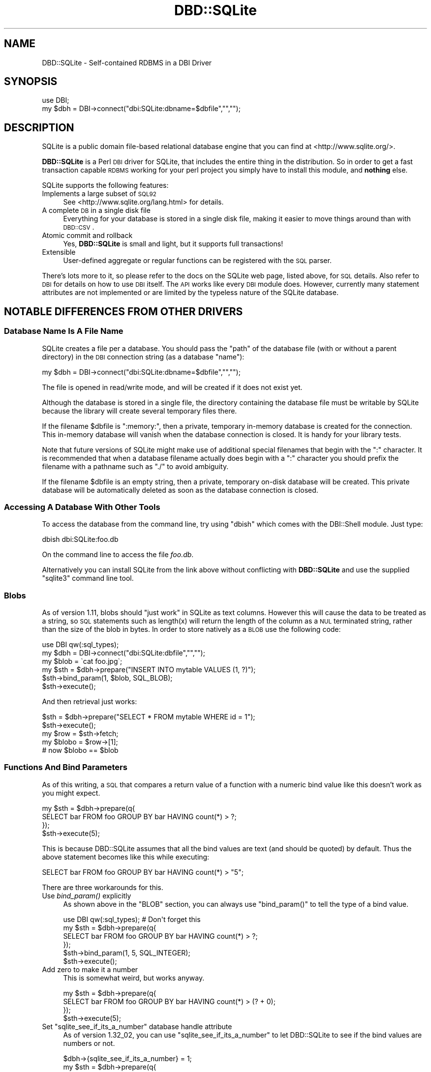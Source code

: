 .\" Automatically generated by Pod::Man 2.23 (Pod::Simple 3.14)
.\"
.\" Standard preamble:
.\" ========================================================================
.de Sp \" Vertical space (when we can't use .PP)
.if t .sp .5v
.if n .sp
..
.de Vb \" Begin verbatim text
.ft CW
.nf
.ne \\$1
..
.de Ve \" End verbatim text
.ft R
.fi
..
.\" Set up some character translations and predefined strings.  \*(-- will
.\" give an unbreakable dash, \*(PI will give pi, \*(L" will give a left
.\" double quote, and \*(R" will give a right double quote.  \*(C+ will
.\" give a nicer C++.  Capital omega is used to do unbreakable dashes and
.\" therefore won't be available.  \*(C` and \*(C' expand to `' in nroff,
.\" nothing in troff, for use with C<>.
.tr \(*W-
.ds C+ C\v'-.1v'\h'-1p'\s-2+\h'-1p'+\s0\v'.1v'\h'-1p'
.ie n \{\
.    ds -- \(*W-
.    ds PI pi
.    if (\n(.H=4u)&(1m=24u) .ds -- \(*W\h'-12u'\(*W\h'-12u'-\" diablo 10 pitch
.    if (\n(.H=4u)&(1m=20u) .ds -- \(*W\h'-12u'\(*W\h'-8u'-\"  diablo 12 pitch
.    ds L" ""
.    ds R" ""
.    ds C` ""
.    ds C' ""
'br\}
.el\{\
.    ds -- \|\(em\|
.    ds PI \(*p
.    ds L" ``
.    ds R" ''
'br\}
.\"
.\" Escape single quotes in literal strings from groff's Unicode transform.
.ie \n(.g .ds Aq \(aq
.el       .ds Aq '
.\"
.\" If the F register is turned on, we'll generate index entries on stderr for
.\" titles (.TH), headers (.SH), subsections (.SS), items (.Ip), and index
.\" entries marked with X<> in POD.  Of course, you'll have to process the
.\" output yourself in some meaningful fashion.
.ie \nF \{\
.    de IX
.    tm Index:\\$1\t\\n%\t"\\$2"
..
.    nr % 0
.    rr F
.\}
.el \{\
.    de IX
..
.\}
.\"
.\" Accent mark definitions (@(#)ms.acc 1.5 88/02/08 SMI; from UCB 4.2).
.\" Fear.  Run.  Save yourself.  No user-serviceable parts.
.    \" fudge factors for nroff and troff
.if n \{\
.    ds #H 0
.    ds #V .8m
.    ds #F .3m
.    ds #[ \f1
.    ds #] \fP
.\}
.if t \{\
.    ds #H ((1u-(\\\\n(.fu%2u))*.13m)
.    ds #V .6m
.    ds #F 0
.    ds #[ \&
.    ds #] \&
.\}
.    \" simple accents for nroff and troff
.if n \{\
.    ds ' \&
.    ds ` \&
.    ds ^ \&
.    ds , \&
.    ds ~ ~
.    ds /
.\}
.if t \{\
.    ds ' \\k:\h'-(\\n(.wu*8/10-\*(#H)'\'\h"|\\n:u"
.    ds ` \\k:\h'-(\\n(.wu*8/10-\*(#H)'\`\h'|\\n:u'
.    ds ^ \\k:\h'-(\\n(.wu*10/11-\*(#H)'^\h'|\\n:u'
.    ds , \\k:\h'-(\\n(.wu*8/10)',\h'|\\n:u'
.    ds ~ \\k:\h'-(\\n(.wu-\*(#H-.1m)'~\h'|\\n:u'
.    ds / \\k:\h'-(\\n(.wu*8/10-\*(#H)'\z\(sl\h'|\\n:u'
.\}
.    \" troff and (daisy-wheel) nroff accents
.ds : \\k:\h'-(\\n(.wu*8/10-\*(#H+.1m+\*(#F)'\v'-\*(#V'\z.\h'.2m+\*(#F'.\h'|\\n:u'\v'\*(#V'
.ds 8 \h'\*(#H'\(*b\h'-\*(#H'
.ds o \\k:\h'-(\\n(.wu+\w'\(de'u-\*(#H)/2u'\v'-.3n'\*(#[\z\(de\v'.3n'\h'|\\n:u'\*(#]
.ds d- \h'\*(#H'\(pd\h'-\w'~'u'\v'-.25m'\f2\(hy\fP\v'.25m'\h'-\*(#H'
.ds D- D\\k:\h'-\w'D'u'\v'-.11m'\z\(hy\v'.11m'\h'|\\n:u'
.ds th \*(#[\v'.3m'\s+1I\s-1\v'-.3m'\h'-(\w'I'u*2/3)'\s-1o\s+1\*(#]
.ds Th \*(#[\s+2I\s-2\h'-\w'I'u*3/5'\v'-.3m'o\v'.3m'\*(#]
.ds ae a\h'-(\w'a'u*4/10)'e
.ds Ae A\h'-(\w'A'u*4/10)'E
.    \" corrections for vroff
.if v .ds ~ \\k:\h'-(\\n(.wu*9/10-\*(#H)'\s-2\u~\d\s+2\h'|\\n:u'
.if v .ds ^ \\k:\h'-(\\n(.wu*10/11-\*(#H)'\v'-.4m'^\v'.4m'\h'|\\n:u'
.    \" for low resolution devices (crt and lpr)
.if \n(.H>23 .if \n(.V>19 \
\{\
.    ds : e
.    ds 8 ss
.    ds o a
.    ds d- d\h'-1'\(ga
.    ds D- D\h'-1'\(hy
.    ds th \o'bp'
.    ds Th \o'LP'
.    ds ae ae
.    ds Ae AE
.\}
.rm #[ #] #H #V #F C
.\" ========================================================================
.\"
.IX Title "DBD::SQLite 3"
.TH DBD::SQLite 3 "2011-05-30" "perl v5.12.5" "User Contributed Perl Documentation"
.\" For nroff, turn off justification.  Always turn off hyphenation; it makes
.\" way too many mistakes in technical documents.
.if n .ad l
.nh
.SH "NAME"
DBD::SQLite \- Self\-contained RDBMS in a DBI Driver
.SH "SYNOPSIS"
.IX Header "SYNOPSIS"
.Vb 2
\&  use DBI;
\&  my $dbh = DBI\->connect("dbi:SQLite:dbname=$dbfile","","");
.Ve
.SH "DESCRIPTION"
.IX Header "DESCRIPTION"
SQLite is a public domain file-based relational database engine that
you can find at <http://www.sqlite.org/>.
.PP
\&\fBDBD::SQLite\fR is a Perl \s-1DBI\s0 driver for SQLite, that includes
the entire thing in the distribution.
So in order to get a fast transaction capable \s-1RDBMS\s0 working for your
perl project you simply have to install this module, and \fBnothing\fR
else.
.PP
SQLite supports the following features:
.IP "Implements a large subset of \s-1SQL92\s0" 4
.IX Item "Implements a large subset of SQL92"
See <http://www.sqlite.org/lang.html> for details.
.IP "A complete \s-1DB\s0 in a single disk file" 4
.IX Item "A complete DB in a single disk file"
Everything for your database is stored in a single disk file, making it
easier to move things around than with \s-1DBD::CSV\s0.
.IP "Atomic commit and rollback" 4
.IX Item "Atomic commit and rollback"
Yes, \fBDBD::SQLite\fR is small and light, but it supports full transactions!
.IP "Extensible" 4
.IX Item "Extensible"
User-defined aggregate or regular functions can be registered with the
\&\s-1SQL\s0 parser.
.PP
There's lots more to it, so please refer to the docs on the SQLite web
page, listed above, for \s-1SQL\s0 details. Also refer to \s-1DBI\s0 for details
on how to use \s-1DBI\s0 itself. The \s-1API\s0 works like every \s-1DBI\s0 module does.
However, currently many statement attributes are not implemented or
are limited by the typeless nature of the SQLite database.
.SH "NOTABLE DIFFERENCES FROM OTHER DRIVERS"
.IX Header "NOTABLE DIFFERENCES FROM OTHER DRIVERS"
.SS "Database Name Is A File Name"
.IX Subsection "Database Name Is A File Name"
SQLite creates a file per a database. You should pass the \f(CW\*(C`path\*(C'\fR of
the database file (with or without a parent directory) in the \s-1DBI\s0
connection string (as a database \f(CW\*(C`name\*(C'\fR):
.PP
.Vb 1
\&  my $dbh = DBI\->connect("dbi:SQLite:dbname=$dbfile","","");
.Ve
.PP
The file is opened in read/write mode, and will be created if
it does not exist yet.
.PP
Although the database is stored in a single file, the directory
containing the database file must be writable by SQLite because the
library will create several temporary files there.
.PP
If the filename \f(CW$dbfile\fR is \*(L":memory:\*(R", then a private, temporary
in-memory database is created for the connection. This in-memory
database will vanish when the database connection is closed.
It is handy for your library tests.
.PP
Note that future versions of SQLite might make use of additional
special filenames that begin with the \*(L":\*(R" character. It is recommended
that when a database filename actually does begin with a \*(L":\*(R" character
you should prefix the filename with a pathname such as \*(L"./\*(R" to avoid
ambiguity.
.PP
If the filename \f(CW$dbfile\fR is an empty string, then a private,
temporary on-disk database will be created. This private database will
be automatically deleted as soon as the database connection is closed.
.SS "Accessing A Database With Other Tools"
.IX Subsection "Accessing A Database With Other Tools"
To access the database from the command line, try using \f(CW\*(C`dbish\*(C'\fR
which comes with the DBI::Shell module. Just type:
.PP
.Vb 1
\&  dbish dbi:SQLite:foo.db
.Ve
.PP
On the command line to access the file \fIfoo.db\fR.
.PP
Alternatively you can install SQLite from the link above without
conflicting with \fBDBD::SQLite\fR and use the supplied \f(CW\*(C`sqlite3\*(C'\fR
command line tool.
.SS "Blobs"
.IX Subsection "Blobs"
As of version 1.11, blobs should \*(L"just work\*(R" in SQLite as text columns.
However this will cause the data to be treated as a string, so \s-1SQL\s0
statements such as length(x) will return the length of the column as a \s-1NUL\s0
terminated string, rather than the size of the blob in bytes. In order to
store natively as a \s-1BLOB\s0 use the following code:
.PP
.Vb 2
\&  use DBI qw(:sql_types);
\&  my $dbh = DBI\->connect("dbi:SQLite:dbfile","","");
\&  
\&  my $blob = \`cat foo.jpg\`;
\&  my $sth = $dbh\->prepare("INSERT INTO mytable VALUES (1, ?)");
\&  $sth\->bind_param(1, $blob, SQL_BLOB);
\&  $sth\->execute();
.Ve
.PP
And then retrieval just works:
.PP
.Vb 4
\&  $sth = $dbh\->prepare("SELECT * FROM mytable WHERE id = 1");
\&  $sth\->execute();
\&  my $row = $sth\->fetch;
\&  my $blobo = $row\->[1];
\&  
\&  # now $blobo == $blob
.Ve
.SS "Functions And Bind Parameters"
.IX Subsection "Functions And Bind Parameters"
As of this writing, a \s-1SQL\s0 that compares a return value of a function
with a numeric bind value like this doesn't work as you might expect.
.PP
.Vb 4
\&  my $sth = $dbh\->prepare(q{
\&    SELECT bar FROM foo GROUP BY bar HAVING count(*) > ?;
\&  });
\&  $sth\->execute(5);
.Ve
.PP
This is because DBD::SQLite assumes that all the bind values are text
(and should be quoted) by default. Thus the above statement becomes
like this while executing:
.PP
.Vb 1
\&  SELECT bar FROM foo GROUP BY bar HAVING count(*) > "5";
.Ve
.PP
There are three workarounds for this.
.IP "Use \fIbind_param()\fR explicitly" 4
.IX Item "Use bind_param() explicitly"
As shown above in the \f(CW\*(C`BLOB\*(C'\fR section, you can always use
\&\f(CW\*(C`bind_param()\*(C'\fR to tell the type of a bind value.
.Sp
.Vb 1
\&  use DBI qw(:sql_types);  # Don\*(Aqt forget this
\&  
\&  my $sth = $dbh\->prepare(q{
\&    SELECT bar FROM foo GROUP BY bar HAVING count(*) > ?;
\&  });
\&  $sth\->bind_param(1, 5, SQL_INTEGER);
\&  $sth\->execute();
.Ve
.IP "Add zero to make it a number" 4
.IX Item "Add zero to make it a number"
This is somewhat weird, but works anyway.
.Sp
.Vb 4
\&  my $sth = $dbh\->prepare(q{
\&    SELECT bar FROM foo GROUP BY bar HAVING count(*) > (? + 0);
\&  });
\&  $sth\->execute(5);
.Ve
.ie n .IP "Set ""sqlite_see_if_its_a_number"" database handle attribute" 4
.el .IP "Set \f(CWsqlite_see_if_its_a_number\fR database handle attribute" 4
.IX Item "Set sqlite_see_if_its_a_number database handle attribute"
As of version 1.32_02, you can use \f(CW\*(C`sqlite_see_if_its_a_number\*(C'\fR
to let DBD::SQLite to see if the bind values are numbers or not.
.Sp
.Vb 5
\&  $dbh\->{sqlite_see_if_its_a_number} = 1;
\&  my $sth = $dbh\->prepare(q{
\&    SELECT bar FROM foo GROUP BY bar HAVING count(*) > ?;
\&  });
\&  $sth\->execute(5);
.Ve
.Sp
You can set it to true when you connect to a database.
.Sp
.Vb 5
\&  my $dbh = DBI\->connect(\*(Aqdbi:SQLite:foo\*(Aq, undef, undef, {
\&    AutoCommit => 1,
\&    RaiseError => 1,
\&    sqlite_see_if_its_a_number => 1,
\&  });
.Ve
.Sp
This is the most straightforward solution, but as noted above,
existing data in your databases created by DBD::SQLite have not
always been stored as numbers, so this *might* cause other obscure
problems. Use this sparingly when you handle existing databases.
If you handle databases created by other tools like native \f(CW\*(C`sqlite3\*(C'\fR
command line tool, this attribute would help you.
.SS "Placeholders"
.IX Subsection "Placeholders"
SQLite supports several placeholder expressions, including \f(CW\*(C`?\*(C'\fR
and \f(CW\*(C`:AAAA\*(C'\fR. Consult the \s-1DBI\s0 and sqlite documentation for
details.
.PP
<http://www.sqlite.org/lang_expr.html#varparam>
.PP
Note that a question mark actually means a next unused (numbered)
placeholder. You're advised not to use it with other (numbered or
named) placeholders to avoid confusion.
.PP
.Vb 4
\&  my $sth = $dbh\->prepare(
\&    \*(Aqupdate TABLE set a=?1 where b=?2 and a IS NOT ?1\*(Aq
\&  );
\&  $sth\->execute(1, 2);
.Ve
.SS "Foreign Keys"
.IX Subsection "Foreign Keys"
\&\fB\s-1BE\s0 \s-1PREPARED\s0! \s-1WOLVES\s0 \s-1APPROACH\s0!!\fR
.PP
SQLite has started supporting foreign key constraints since 3.6.19
(released on Oct 14, 2009; bundled in DBD::SQLite 1.26_05).
To be exact, SQLite has long been able to parse a schema with foreign
keys, but the constraints has not been enforced. Now you can issue
a pragma actually to enable this feature and enforce the constraints.
.PP
To do this, issue the following pragma (see below), preferably as
soon as you connect to a database and you're not in a transaction:
.PP
.Vb 1
\&  $dbh\->do("PRAGMA foreign_keys = ON");
.Ve
.PP
And you can explicitly disable the feature whenever you like by
turning the pragma off:
.PP
.Vb 1
\&  $dbh\->do("PRAGMA foreign_keys = OFF");
.Ve
.PP
As of this writing, this feature is disabled by default by the
sqlite team, and by us, to secure backward compatibility, as
this feature may break your applications, and actually broke
some for us. If you have used a schema with foreign key constraints
but haven't cared them much and supposed they're always ignored for
SQLite, be prepared, and \fBplease do extensive testing to ensure
that your applications will continue to work when the foreign keys
support is enabled by default\fR. It is very likely that the sqlite
team will turn it default-on in the future, and we plan to do it
\&\s-1NO\s0 \s-1LATER\s0 \s-1THAN\s0 they do so.
.PP
See <http://www.sqlite.org/foreignkeys.html> for details.
.SS "Pragma"
.IX Subsection "Pragma"
SQLite has a set of \*(L"Pragma\*(R"s to modifiy its operation or to query
for its internal data. These are specific to SQLite and are not
likely to work with other \s-1DBD\s0 libraries, but you may find some of
these are quite useful. DBD::SQLite actually sets some (like
\&\f(CW\*(C`show_datatypes\*(C'\fR) for you when you connect to a database.
See <http://www.sqlite.org/pragma.html> for details.
.SS "Transactions"
.IX Subsection "Transactions"
DBI/DBD::SQLite's transactions may be a bit confusing. They behave
differently according to the status of the \f(CW\*(C`AutoCommit\*(C'\fR flag:
.IP "When the AutoCommit flag is on" 4
.IX Item "When the AutoCommit flag is on"
You're supposed to always use the auto-commit mode, except you
explicitly begin a transaction, and when the transaction ended,
you're supposed to go back to the auto-commit mode. To begin a
transaction, call \f(CW\*(C`begin_work\*(C'\fR method, or issue a \f(CW\*(C`BEGIN\*(C'\fR
statement. To end it, call \f(CW\*(C`commit/rollback\*(C'\fR methods, or issue
the corresponding statements.
.Sp
.Vb 1
\&  $dbh\->{AutoCommit} = 1;
\&  
\&  $dbh\->begin_work; # or $dbh\->do(\*(AqBEGIN TRANSACTION\*(Aq);
\&  
\&  # $dbh\->{AutoCommit} is turned off temporarily during a transaction;
\&  
\&  $dbh\->commit; # or $dbh\->do(\*(AqCOMMIT\*(Aq);
\&  
\&  # $dbh\->{AutoCommit} is turned on again;
.Ve
.IP "When the AutoCommit flag is off" 4
.IX Item "When the AutoCommit flag is off"
You're supposed to always use the transactional mode, until you
explicitly turn on the AutoCommit flag. You can explicitly issue
a \f(CW\*(C`BEGIN\*(C'\fR statement (only when an actual transaction has not
begun yet) but you're not allowed to call \f(CW\*(C`begin_work\*(C'\fR method
(if you don't issue a \f(CW\*(C`BEGIN\*(C'\fR, it will be issued internally).
You can commit or roll it back freely. Another transaction will
automatically begins if you execute another statement.
.Sp
.Vb 1
\&  $dbh\->{AutoCommit} = 0;
\&  
\&  # $dbh\->do(\*(AqBEGIN TRANSACTION\*(Aq) is not necessary, but possible
\&  
\&  ...
\&  
\&  $dbh\->commit; # or $dbh\->do(\*(AqCOMMIT\*(Aq);
\&  
\&  # $dbh\->{AutoCommit} stays intact;
\&  
\&  $dbh\->{AutoCommit} = 1;  # ends the transactional mode
.Ve
.PP
This \f(CW\*(C`AutoCommit\*(C'\fR mode is independent from the autocommit mode
of the internal SQLite library, which always begins by a \f(CW\*(C`BEGIN\*(C'\fR
statement, and ends by a \f(CW\*(C`COMMIT\*(C'\fR or a <\s-1ROLLBACK\s0>.
.SS "Transaction and Database Locking"
.IX Subsection "Transaction and Database Locking"
Transaction by \f(CW\*(C`AutoCommit\*(C'\fR or \f(CW\*(C`begin_work\*(C'\fR is nice and handy, but
sometimes you may get an annoying \*(L"database is locked\*(R" error.
This typically happens when someone begins a transaction, and tries
to write to a database while other person is reading from the
database (in another transaction). You might be surprised but SQLite
doesn't lock a database when you just begin a normal (deferred)
transaction to maximize concurrency. It reserves a lock when you
issue a statement to write, but until you actually try to write
with a \f(CW\*(C`commit\*(C'\fR statement, it allows other people to read from
the database. However, reading from the database also requires
\&\f(CW\*(C`shared lock\*(C'\fR, and that prevents to give you the \f(CW\*(C`exclusive lock\*(C'\fR
you reserved, thus you get the \*(L"database is locked\*(R" error, and
other people will get the same error if they try to write afterwards,
as you still have a \f(CW\*(C`pending\*(C'\fR lock. \f(CW\*(C`busy_timeout\*(C'\fR doesn't help
in this case.
.PP
To avoid this, set a transaction type explicitly. You can issue a
\&\f(CW\*(C`begin immediate transaction\*(C'\fR (or \f(CW\*(C`begin exclusive transaction\*(C'\fR)
for each transaction, or set \f(CW\*(C`sqlite_use_immediate_transaction\*(C'\fR
database handle attribute to true (since 1.30_02) to always use
an immediate transaction (even when you simply use \f(CW\*(C`begin_work\*(C'\fR
or turn off the \f(CW\*(C`AutoCommit\*(C'\fR.).
.PP
.Vb 3
\&  my $dbh = DBI\->connect("dbi:SQLite::memory:", "", "", {
\&    sqlite_use_immediate_transaction => 1,
\&  });
.Ve
.PP
Note that this works only when all of the connections use the same
(non-deferred) transaction. See <http://sqlite.org/lockingv3.html>
for locking details.
.SS "Processing Multiple Statements At A Time"
.IX Subsection "Processing Multiple Statements At A Time"
\&\s-1DBI\s0's statement handle is not supposed to process multiple
statements at a time. So if you pass a string that contains multiple
statements (a \f(CW\*(C`dump\*(C'\fR) to a statement handle (via \f(CW\*(C`prepare\*(C'\fR or \f(CW\*(C`do\*(C'\fR),
DBD::SQLite only processes the first statement, and discards the
rest.
.PP
Since 1.30_01, you can retrieve those ignored (unprepared) statements
via \f(CW\*(C`$sth\->{sqlite_unprepared_statements}\*(C'\fR. It usually contains
nothing but white spaces, but if you really care, you can check this
attribute to see if there's anything left undone. Also, if you set
a \f(CW\*(C`sqlite_allow_multiple_statements\*(C'\fR attribute of a database handle
to true when you connect to a database, \f(CW\*(C`do\*(C'\fR method automatically
checks the \f(CW\*(C`sqlite_unprepared_statements\*(C'\fR attribute, and if it finds
anything undone (even if what's left is just a single white space),
it repeats the process again, to the end.
.SS "Performance"
.IX Subsection "Performance"
SQLite is fast, very fast. Matt processed his 72MB log file with it,
inserting the data (400,000+ rows) by using transactions and only
committing every 1000 rows (otherwise the insertion is quite slow),
and then performing queries on the data.
.PP
Queries like count(*) and avg(bytes) took fractions of a second to
return, but what surprised him most of all was:
.PP
.Vb 5
\&  SELECT url, count(*) as count
\&  FROM access_log
\&  GROUP BY url
\&  ORDER BY count desc
\&  LIMIT 20
.Ve
.PP
To discover the top 20 hit URLs on the site (<http://axkit.org>),
and it returned within 2 seconds. He was seriously considering
switching his log analysis code to use this little speed demon!
.PP
Oh yeah, and that was with no indexes on the table, on a 400MHz \s-1PIII\s0.
.PP
For best performance be sure to tune your hdparm settings if you
are using linux. Also you might want to set:
.PP
.Vb 1
\&  PRAGMA synchronous = OFF
.Ve
.PP
Which will prevent sqlite from doing fsync's when writing (which
slows down non-transactional writes significantly) at the expense
of some peace of mind. Also try playing with the cache_size pragma.
.PP
The memory usage of SQLite can also be tuned using the cache_size
pragma.
.PP
.Vb 1
\&  $dbh\->do("PRAGMA cache_size = 800000");
.Ve
.PP
The above will allocate 800M for \s-1DB\s0 cache; the default is 2M.
Your sweet spot probably lies somewhere in between.
.SH "DRIVER PRIVATE ATTRIBUTES"
.IX Header "DRIVER PRIVATE ATTRIBUTES"
.SS "Database Handle Attributes"
.IX Subsection "Database Handle Attributes"
.IP "sqlite_version" 4
.IX Item "sqlite_version"
Returns the version of the SQLite library which \fBDBD::SQLite\fR is using,
e.g., \*(L"2.8.0\*(R". Can only be read.
.IP "sqlite_unicode" 4
.IX Item "sqlite_unicode"
If set to a true value, \fBDBD::SQLite\fR will turn the \s-1UTF\-8\s0 flag on for all
text strings coming out of the database (this feature is currently disabled
for perl < 5.8.5). For more details on the \s-1UTF\-8\s0 flag see
perlunicode. The default is for the \s-1UTF\-8\s0 flag to be turned off.
.Sp
Also note that due to some bizarreness in SQLite's type system (see
<http://www.sqlite.org/datatype3.html>), if you want to retain
blob-style behavior for \fBsome\fR columns under \f(CW\*(C`$dbh\->{sqlite_unicode} = 1\*(C'\fR (say, to store images in the database), you have to state so
explicitly using the 3\-argument form of \*(L"bind_param\*(R" in \s-1DBI\s0 when doing
updates:
.Sp
.Vb 3
\&  use DBI qw(:sql_types);
\&  $dbh\->{sqlite_unicode} = 1;
\&  my $sth = $dbh\->prepare("INSERT INTO mytable (blobcolumn) VALUES (?)");
\&  
\&  # Binary_data will be stored as is.
\&  $sth\->bind_param(1, $binary_data, SQL_BLOB);
.Ve
.Sp
Defining the column type as \f(CW\*(C`BLOB\*(C'\fR in the \s-1DDL\s0 is \fBnot\fR sufficient.
.Sp
This attribute was originally named as \f(CW\*(C`unicode\*(C'\fR, and renamed to
\&\f(CW\*(C`sqlite_unicode\*(C'\fR for integrity since version 1.26_06. Old \f(CW\*(C`unicode\*(C'\fR
attribute is still accessible but will be deprecated in the near future.
.IP "sqlite_allow_multiple_statements" 4
.IX Item "sqlite_allow_multiple_statements"
If you set this to true, \f(CW\*(C`do\*(C'\fR method will process multiple
statements at one go. This may be handy, but with performance
penalty. See above for details.
.IP "sqlite_use_immediate_transaction" 4
.IX Item "sqlite_use_immediate_transaction"
If you set this to true, DBD::SQLite tries to issue a \f(CW\*(C`begin
immediate transaction\*(C'\fR (instead of \f(CW\*(C`begin transaction\*(C'\fR) when
necessary. See above for details.
.IP "sqlite_see_if_its_a_number" 4
.IX Item "sqlite_see_if_its_a_number"
If you set this to true, DBD::SQLite tries to see if the bind values
are number or not, and does not quote if they are numbers. See above
for details.
.SS "Statement Handle Attributes"
.IX Subsection "Statement Handle Attributes"
.IP "sqlite_unprepared_statements" 4
.IX Item "sqlite_unprepared_statements"
Returns an unprepared part of the statement you pass to \f(CW\*(C`prepare\*(C'\fR.
Typically this contains nothing but white spaces after a semicolon.
See above for details.
.SH "METHODS"
.IX Header "METHODS"
See also to the \s-1DBI\s0 documentation for the details of other common
methods.
.SS "table_info"
.IX Subsection "table_info"
.Vb 1
\&  $sth = $dbh\->table_info(undef, $schema, $table, $type, \e%attr);
.Ve
.PP
Returns all tables and schemas (databases) as specified in \*(L"table_info\*(R" in \s-1DBI\s0.
The schema and table arguments will do a \f(CW\*(C`LIKE\*(C'\fR search. You can specify an
\&\s-1ESCAPE\s0 character by including an 'Escape' attribute in \e%attr. The \f(CW$type\fR
argument accepts a comma separated list of the following types '\s-1TABLE\s0',
\&'\s-1VIEW\s0', '\s-1LOCAL\s0 \s-1TEMPORARY\s0' and '\s-1SYSTEM\s0 \s-1TABLE\s0' (by default all are returned).
Note that a statement handle is returned, and not a direct list of tables.
.PP
The following fields are returned:
.PP
\&\fB\s-1TABLE_CAT\s0\fR: Always \s-1NULL\s0, as SQLite does not have the concept of catalogs.
.PP
\&\fB\s-1TABLE_SCHEM\s0\fR: The name of the schema (database) that the table or view is
in. The default schema is 'main', temporary tables are in 'temp' and other
databases will be in the name given when the database was attached.
.PP
\&\fB\s-1TABLE_NAME\s0\fR: The name of the table or view.
.PP
\&\fB\s-1TABLE_TYPE\s0\fR: The type of object returned. Will be one of '\s-1TABLE\s0', '\s-1VIEW\s0',
\&'\s-1LOCAL\s0 \s-1TEMPORARY\s0' or '\s-1SYSTEM\s0 \s-1TABLE\s0'.
.SS "primary_key, primary_key_info"
.IX Subsection "primary_key, primary_key_info"
.Vb 2
\&  @names = $dbh\->primary_key(undef, $schema, $table);
\&  $sth   = $dbh\->primary_key_info(undef, $schema, $table, \e%attr);
.Ve
.PP
You can retrieve primary key names or more detailed information.
As noted above, SQLite does not have the concept of catalogs, so the
first argument of the mothods is usually \f(CW\*(C`undef\*(C'\fR, and you'll usually
set \f(CW\*(C`undef\*(C'\fR for the second one (unless you want to know the primary
keys of temporary tables).
.SH "DRIVER PRIVATE METHODS"
.IX Header "DRIVER PRIVATE METHODS"
The following methods can be called via the \fIfunc()\fR method with a little
tweak, but the use of \fIfunc()\fR method is now discouraged by the \s-1DBI\s0 author
for various reasons (see \s-1DBI\s0's document
http://search.cpan.org/dist/DBI/lib/DBI/DBD.pm#\fIUsing_install_method()\fR_to_expose_driver\-private_methods <http://search.cpan.org/dist/DBI/lib/DBI/DBD.pm#Using_install_method()_to_expose_driver-private_methods>
for details). So, if you're using \s-1DBI\s0 >= 1.608, use these \f(CW\*(C`sqlite_\*(C'\fR
methods. If you need to use an older \s-1DBI\s0, you can call these like this:
.PP
.Vb 1
\&  $dbh\->func( ..., "(method name without sqlite_ prefix)" );
.Ve
.ie n .SS "$dbh\->\fIsqlite_last_insert_rowid()\fP"
.el .SS "\f(CW$dbh\fP\->\fIsqlite_last_insert_rowid()\fP"
.IX Subsection "$dbh->sqlite_last_insert_rowid()"
This method returns the last inserted rowid. If you specify an \s-1INTEGER\s0 \s-1PRIMARY\s0
\&\s-1KEY\s0 as the first column in your table, that is the column that is returned.
Otherwise, it is the hidden \s-1ROWID\s0 column. See the sqlite docs for details.
.PP
Generally you should not be using this method. Use the \s-1DBI\s0 last_insert_id
method instead. The usage of this is:
.PP
.Vb 1
\&  $h\->last_insert_id($catalog, $schema, $table_name, $field_name [, \e%attr ])
.Ve
.PP
Running \f(CW\*(C`$h\->last_insert_id("","","","")\*(C'\fR is the equivalent of running
\&\f(CW\*(C`$dbh\->sqlite_last_insert_rowid()\*(C'\fR directly.
.ie n .SS "$dbh\->\fIsqlite_busy_timeout()\fP"
.el .SS "\f(CW$dbh\fP\->\fIsqlite_busy_timeout()\fP"
.IX Subsection "$dbh->sqlite_busy_timeout()"
Retrieve the current busy timeout.
.ie n .SS "$dbh\->sqlite_busy_timeout( $ms )"
.el .SS "\f(CW$dbh\fP\->sqlite_busy_timeout( \f(CW$ms\fP )"
.IX Subsection "$dbh->sqlite_busy_timeout( $ms )"
Set the current busy timeout. The timeout is in milliseconds.
.ie n .SS "$dbh\->sqlite_create_function( $name, $argc, $code_ref )"
.el .SS "\f(CW$dbh\fP\->sqlite_create_function( \f(CW$name\fP, \f(CW$argc\fP, \f(CW$code_ref\fP )"
.IX Subsection "$dbh->sqlite_create_function( $name, $argc, $code_ref )"
This method will register a new function which will be usable in an \s-1SQL\s0
query. The method's parameters are:
.ie n .IP "$name" 4
.el .IP "\f(CW$name\fR" 4
.IX Item "$name"
The name of the function. This is the name of the function as it will
be used from \s-1SQL\s0.
.ie n .IP "$argc" 4
.el .IP "\f(CW$argc\fR" 4
.IX Item "$argc"
The number of arguments taken by the function. If this number is \-1,
the function can take any number of arguments.
.ie n .IP "$code_ref" 4
.el .IP "\f(CW$code_ref\fR" 4
.IX Item "$code_ref"
This should be a reference to the function's implementation.
.PP
For example, here is how to define a \fInow()\fR function which returns the
current number of seconds since the epoch:
.PP
.Vb 1
\&  $dbh\->sqlite_create_function( \*(Aqnow\*(Aq, 0, sub { return time } );
.Ve
.PP
After this, it could be use from \s-1SQL\s0 as:
.PP
.Vb 1
\&  INSERT INTO mytable ( now() );
.Ve
.PP
\fI\s-1REGEXP\s0 function\fR
.IX Subsection "REGEXP function"
.PP
SQLite includes syntactic support for an infix operator '\s-1REGEXP\s0', but
without any implementation. The \f(CW\*(C`DBD::SQLite\*(C'\fR driver
automatically registers an implementation that performs standard
perl regular expression matching, using current locale. So for example
you can search for words starting with an 'A' with a query like
.PP
.Vb 1
\&  SELECT * from table WHERE column REGEXP \*(Aq\ebA\ew+\*(Aq
.Ve
.PP
If you want case-insensitive searching, use perl regex flags, like this :
.PP
.Vb 1
\&  SELECT * from table WHERE column REGEXP \*(Aq(?i:\ebA\ew+)\*(Aq
.Ve
.PP
The default \s-1REGEXP\s0 implementation can be overridden through the
\&\f(CW\*(C`create_function\*(C'\fR \s-1API\s0 described above.
.PP
Note that regexp matching will \fBnot\fR use SQLite indices, but will iterate
over all rows, so it could be quite costly in terms of performance.
.ie n .SS "$dbh\->sqlite_create_collation( $name, $code_ref )"
.el .SS "\f(CW$dbh\fP\->sqlite_create_collation( \f(CW$name\fP, \f(CW$code_ref\fP )"
.IX Subsection "$dbh->sqlite_create_collation( $name, $code_ref )"
This method manually registers a new function which will be usable in an \s-1SQL\s0
query as a \s-1COLLATE\s0 option for sorting. Such functions can also be registered
automatically on demand: see section \*(L"\s-1COLLATION\s0 \s-1FUNCTIONS\s0\*(R" below.
.PP
The method's parameters are:
.ie n .IP "$name" 4
.el .IP "\f(CW$name\fR" 4
.IX Item "$name"
The name of the function exposed to \s-1SQL\s0.
.ie n .IP "$code_ref" 4
.el .IP "\f(CW$code_ref\fR" 4
.IX Item "$code_ref"
Reference to the function's implementation.
The driver will check that this is a proper sorting function.
.ie n .SS "$dbh\->sqlite_collation_needed( $code_ref )"
.el .SS "\f(CW$dbh\fP\->sqlite_collation_needed( \f(CW$code_ref\fP )"
.IX Subsection "$dbh->sqlite_collation_needed( $code_ref )"
This method manually registers a callback function that will
be invoked whenever an undefined collation sequence is required
from an \s-1SQL\s0 statement. The callback is invoked as
.PP
.Vb 1
\&  $code_ref\->($dbh, $collation_name)
.Ve
.PP
and should register the desired collation using
\&\*(L"sqlite_create_collation\*(R".
.PP
An initial callback is already registered by \f(CW\*(C`DBD::SQLite\*(C'\fR,
so for most common cases it will be simpler to just
add your collation sequences in the \f(CW%DBD::SQLite::COLLATION\fR
hash (see section \*(L"\s-1COLLATION\s0 \s-1FUNCTIONS\s0\*(R" below).
.ie n .SS "$dbh\->sqlite_create_aggregate( $name, $argc, $pkg )"
.el .SS "\f(CW$dbh\fP\->sqlite_create_aggregate( \f(CW$name\fP, \f(CW$argc\fP, \f(CW$pkg\fP )"
.IX Subsection "$dbh->sqlite_create_aggregate( $name, $argc, $pkg )"
This method will register a new aggregate function which can then be used
from \s-1SQL\s0. The method's parameters are:
.ie n .IP "$name" 4
.el .IP "\f(CW$name\fR" 4
.IX Item "$name"
The name of the aggregate function, this is the name under which the
function will be available from \s-1SQL\s0.
.ie n .IP "$argc" 4
.el .IP "\f(CW$argc\fR" 4
.IX Item "$argc"
This is an integer which tells the \s-1SQL\s0 parser how many arguments the
function takes. If that number is \-1, the function can take any number
of arguments.
.ie n .IP "$pkg" 4
.el .IP "\f(CW$pkg\fR" 4
.IX Item "$pkg"
This is the package which implements the aggregator interface.
.PP
The aggregator interface consists of defining three methods:
.IP "\fInew()\fR" 4
.IX Item "new()"
This method will be called once to create an object which should
be used to aggregate the rows in a particular group. The \fIstep()\fR and
\&\fIfinalize()\fR methods will be called upon the reference return by
the method.
.IP "step(@_)" 4
.IX Item "step(@_)"
This method will be called once for each row in the aggregate.
.IP "\fIfinalize()\fR" 4
.IX Item "finalize()"
This method will be called once all rows in the aggregate were
processed and it should return the aggregate function's result. When
there is no rows in the aggregate, \fIfinalize()\fR will be called right
after \fInew()\fR.
.PP
Here is a simple aggregate function which returns the variance
(example adapted from pysqlite):
.PP
.Vb 1
\&  package variance;
\&  
\&  sub new { bless [], shift; }
\&  
\&  sub step {
\&      my ( $self, $value ) = @_;
\&  
\&      push @$self, $value;
\&  }
\&  
\&  sub finalize {
\&      my $self = $_[0];
\&  
\&      my $n = @$self;
\&  
\&      # Variance is NULL unless there is more than one row
\&      return undef unless $n || $n == 1;
\&  
\&      my $mu = 0;
\&      foreach my $v ( @$self ) {
\&          $mu += $v;
\&      }
\&      $mu /= $n;
\&  
\&      my $sigma = 0;
\&      foreach my $v ( @$self ) {
\&          $sigma += ($x \- $mu)**2;
\&      }
\&      $sigma = $sigma / ($n \- 1);
\&  
\&      return $sigma;
\&  }
\&  
\&  $dbh\->sqlite_create_aggregate( "variance", 1, \*(Aqvariance\*(Aq );
.Ve
.PP
The aggregate function can then be used as:
.PP
.Vb 3
\&  SELECT group_name, variance(score)
\&  FROM results
\&  GROUP BY group_name;
.Ve
.PP
For more examples, see the DBD::SQLite::Cookbook.
.ie n .SS "$dbh\->sqlite_progress_handler( $n_opcodes, $code_ref )"
.el .SS "\f(CW$dbh\fP\->sqlite_progress_handler( \f(CW$n_opcodes\fP, \f(CW$code_ref\fP )"
.IX Subsection "$dbh->sqlite_progress_handler( $n_opcodes, $code_ref )"
This method registers a handler to be invoked periodically during long
running calls to SQLite.
.PP
An example use for this interface is to keep a \s-1GUI\s0 updated during a
large query. The parameters are:
.ie n .IP "$n_opcodes" 4
.el .IP "\f(CW$n_opcodes\fR" 4
.IX Item "$n_opcodes"
The progress handler is invoked once for every \f(CW$n_opcodes\fR
virtual machine opcodes in SQLite.
.ie n .IP "$code_ref" 4
.el .IP "\f(CW$code_ref\fR" 4
.IX Item "$code_ref"
Reference to the handler subroutine.  If the progress handler returns
non-zero, the SQLite operation is interrupted. This feature can be used to
implement a \*(L"Cancel\*(R" button on a \s-1GUI\s0 dialog box.
.Sp
Set this argument to \f(CW\*(C`undef\*(C'\fR if you want to unregister a previous
progress handler.
.ie n .SS "$dbh\->sqlite_commit_hook( $code_ref )"
.el .SS "\f(CW$dbh\fP\->sqlite_commit_hook( \f(CW$code_ref\fP )"
.IX Subsection "$dbh->sqlite_commit_hook( $code_ref )"
This method registers a callback function to be invoked whenever a
transaction is committed. Any callback set by a previous call to
\&\f(CW\*(C`sqlite_commit_hook\*(C'\fR is overridden. A reference to the previous
callback (if any) is returned.  Registering an \f(CW\*(C`undef\*(C'\fR disables the
callback.
.PP
When the commit hook callback returns zero, the commit operation is
allowed to continue normally. If the callback returns non-zero, then
the commit is converted into a rollback (in that case, any attempt to
\&\fIexplicitly\fR call \f(CW\*(C`$dbh\->rollback()\*(C'\fR afterwards would yield an
error).
.ie n .SS "$dbh\->sqlite_rollback_hook( $code_ref )"
.el .SS "\f(CW$dbh\fP\->sqlite_rollback_hook( \f(CW$code_ref\fP )"
.IX Subsection "$dbh->sqlite_rollback_hook( $code_ref )"
This method registers a callback function to be invoked whenever a
transaction is rolled back. Any callback set by a previous call to
\&\f(CW\*(C`sqlite_rollback_hook\*(C'\fR is overridden. A reference to the previous
callback (if any) is returned.  Registering an \f(CW\*(C`undef\*(C'\fR disables the
callback.
.ie n .SS "$dbh\->sqlite_update_hook( $code_ref )"
.el .SS "\f(CW$dbh\fP\->sqlite_update_hook( \f(CW$code_ref\fP )"
.IX Subsection "$dbh->sqlite_update_hook( $code_ref )"
This method registers a callback function to be invoked whenever a row
is updated, inserted or deleted. Any callback set by a previous call to
\&\f(CW\*(C`sqlite_update_hook\*(C'\fR is overridden. A reference to the previous
callback (if any) is returned.  Registering an \f(CW\*(C`undef\*(C'\fR disables the
callback.
.PP
The callback will be called as
.PP
.Vb 1
\&  $code_ref\->($action_code, $database, $table, $rowid)
.Ve
.PP
where
.ie n .IP "$action_code" 4
.el .IP "\f(CW$action_code\fR" 4
.IX Item "$action_code"
is an integer equal to either \f(CW\*(C`DBD::SQLite::INSERT\*(C'\fR,
\&\f(CW\*(C`DBD::SQLite::DELETE\*(C'\fR or \f(CW\*(C`DBD::SQLite::UPDATE\*(C'\fR
(see \*(L"Action Codes\*(R");
.ie n .IP "$database" 4
.el .IP "\f(CW$database\fR" 4
.IX Item "$database"
is the name of the database containing the affected row;
.ie n .IP "$table" 4
.el .IP "\f(CW$table\fR" 4
.IX Item "$table"
is the name of the table containing the affected row;
.ie n .IP "$rowid" 4
.el .IP "\f(CW$rowid\fR" 4
.IX Item "$rowid"
is the unique 64\-bit signed integer key of the affected row within
that table.
.ie n .SS "$dbh\->sqlite_set_authorizer( $code_ref )"
.el .SS "\f(CW$dbh\fP\->sqlite_set_authorizer( \f(CW$code_ref\fP )"
.IX Subsection "$dbh->sqlite_set_authorizer( $code_ref )"
This method registers an authorizer callback to be invoked whenever
\&\s-1SQL\s0 statements are being compiled by the \*(L"prepare\*(R" in \s-1DBI\s0 method.  The
authorizer callback should return \f(CW\*(C`DBD::SQLite::OK\*(C'\fR to allow the
action, \f(CW\*(C`DBD::SQLite::IGNORE\*(C'\fR to disallow the specific action but
allow the \s-1SQL\s0 statement to continue to be compiled, or
\&\f(CW\*(C`DBD::SQLite::DENY\*(C'\fR to cause the entire \s-1SQL\s0 statement to be rejected
with an error. If the authorizer callback returns any other value,
then then \f(CW\*(C`prepare\*(C'\fR call that triggered the authorizer will fail with
an error message.
.PP
An authorizer is used when preparing \s-1SQL\s0 statements from an untrusted
source, to ensure that the \s-1SQL\s0 statements do not try to access data
they are not allowed to see, or that they do not try to execute
malicious statements that damage the database. For example, an
application may allow a user to enter arbitrary \s-1SQL\s0 queries for
evaluation by a database. But the application does not want the user
to be able to make arbitrary changes to the database. An authorizer
could then be put in place while the user-entered \s-1SQL\s0 is being
prepared that disallows everything except \s-1SELECT\s0 statements.
.PP
The callback will be called as
.PP
.Vb 1
\&  $code_ref\->($action_code, $string1, $string2, $database, $trigger_or_view)
.Ve
.PP
where
.ie n .IP "$action_code" 4
.el .IP "\f(CW$action_code\fR" 4
.IX Item "$action_code"
is an integer that specifies what action is being authorized
(see \*(L"Action Codes\*(R").
.ie n .IP "$string1, $string2" 4
.el .IP "\f(CW$string1\fR, \f(CW$string2\fR" 4
.IX Item "$string1, $string2"
are strings that depend on the action code
(see \*(L"Action Codes\*(R").
.ie n .IP "$database" 4
.el .IP "\f(CW$database\fR" 4
.IX Item "$database"
is the name of the database (\f(CW\*(C`main\*(C'\fR, \f(CW\*(C`temp\*(C'\fR, etc.) if applicable.
.ie n .IP "$trigger_or_view" 4
.el .IP "\f(CW$trigger_or_view\fR" 4
.IX Item "$trigger_or_view"
is the name of the inner-most trigger or view that is responsible for
the access attempt, or \f(CW\*(C`undef\*(C'\fR if this access attempt is directly from
top-level \s-1SQL\s0 code.
.ie n .SS "$dbh\->sqlite_backup_from_file( $filename )"
.el .SS "\f(CW$dbh\fP\->sqlite_backup_from_file( \f(CW$filename\fP )"
.IX Subsection "$dbh->sqlite_backup_from_file( $filename )"
This method accesses the SQLite Online Backup \s-1API\s0, and will take a backup of
the named database file, copying it to, and overwriting, your current database
connection. This can be particularly handy if your current connection is to the
special :memory: database, and you wish to populate it from an existing \s-1DB\s0.
.ie n .SS "$dbh\->sqlite_backup_to_file( $filename )"
.el .SS "\f(CW$dbh\fP\->sqlite_backup_to_file( \f(CW$filename\fP )"
.IX Subsection "$dbh->sqlite_backup_to_file( $filename )"
This method accesses the SQLite Online Backup \s-1API\s0, and will take a backup of
the currently connected database, and write it out to the named file.
.ie n .SS "$dbh\->sqlite_enable_load_extension( $bool )"
.el .SS "\f(CW$dbh\fP\->sqlite_enable_load_extension( \f(CW$bool\fP )"
.IX Subsection "$dbh->sqlite_enable_load_extension( $bool )"
Calling this method with a true value enables loading (external)
sqlite3 extensions. After the call, you can load extensions like this:
.PP
.Vb 3
\&  $dbh\->sqlite_enable_load_extension(1);
\&  $sth = $dbh\->prepare("select load_extension(\*(Aqlibsqlitefunctions.so\*(Aq)")
\&  or die "Cannot prepare: " . $dbh\->errstr();
.Ve
.SS "\fIDBD::SQLite::compile_options()\fP"
.IX Subsection "DBD::SQLite::compile_options()"
Returns an array of compile options (available since sqlite 3.6.23,
bundled in DBD::SQLite 1.30_01), or an empty array if the bundled
library is old or compiled with \s-1SQLITE_OMIT_COMPILEOPTION_DIAGS\s0.
.SH "DRIVER CONSTANTS"
.IX Header "DRIVER CONSTANTS"
A subset of SQLite C constants are made available to Perl,
because they may be needed when writing
hooks or authorizer callbacks. For accessing such constants,
the \f(CW\*(C`DBD::Sqlite\*(C'\fR module must be explicitly \f(CW\*(C`use\*(C'\fRd at compile
time. For example, an authorizer that forbids any
\&\s-1DELETE\s0 operation would be written as follows :
.PP
.Vb 6
\&  use DBD::SQLite;
\&  $dbh\->sqlite_set_authorizer(sub {
\&    my $action_code = shift;
\&    return $action_code == DBD::SQLite::DELETE ? DBD::SQLite::DENY
\&                                               : DBD::SQLite::OK;
\&  });
.Ve
.PP
The list of constants implemented in \f(CW\*(C`DBD::SQLite\*(C'\fR is given
below; more information can be found ad
at <http://www.sqlite.org/c3ref/constlist.html>.
.SS "Authorizer Return Codes"
.IX Subsection "Authorizer Return Codes"
.Vb 3
\&  OK
\&  DENY
\&  IGNORE
.Ve
.SS "Action Codes"
.IX Subsection "Action Codes"
The \*(L"set_authorizer\*(R" method registers a callback function that is
invoked to authorize certain \s-1SQL\s0 statement actions. The first
parameter to the callback is an integer code that specifies what
action is being authorized. The second and third parameters to the
callback are strings, the meaning of which varies according to the
action code. Below is the list of action codes, together with their
associated strings.
.PP
.Vb 10
\&  # constant              string1         string2
\&  # ========              =======         =======
\&  CREATE_INDEX            Index Name      Table Name
\&  CREATE_TABLE            Table Name      undef
\&  CREATE_TEMP_INDEX       Index Name      Table Name
\&  CREATE_TEMP_TABLE       Table Name      undef
\&  CREATE_TEMP_TRIGGER     Trigger Name    Table Name
\&  CREATE_TEMP_VIEW        View Name       undef
\&  CREATE_TRIGGER          Trigger Name    Table Name
\&  CREATE_VIEW             View Name       undef
\&  DELETE                  Table Name      undef
\&  DROP_INDEX              Index Name      Table Name
\&  DROP_TABLE              Table Name      undef
\&  DROP_TEMP_INDEX         Index Name      Table Name
\&  DROP_TEMP_TABLE         Table Name      undef
\&  DROP_TEMP_TRIGGER       Trigger Name    Table Name
\&  DROP_TEMP_VIEW          View Name       undef
\&  DROP_TRIGGER            Trigger Name    Table Name
\&  DROP_VIEW               View Name       undef
\&  INSERT                  Table Name      undef
\&  PRAGMA                  Pragma Name     1st arg or undef
\&  READ                    Table Name      Column Name
\&  SELECT                  undef           undef
\&  TRANSACTION             Operation       undef
\&  UPDATE                  Table Name      Column Name
\&  ATTACH                  Filename        undef
\&  DETACH                  Database Name   undef
\&  ALTER_TABLE             Database Name   Table Name
\&  REINDEX                 Index Name      undef
\&  ANALYZE                 Table Name      undef
\&  CREATE_VTABLE           Table Name      Module Name
\&  DROP_VTABLE             Table Name      Module Name
\&  FUNCTION                undef           Function Name
\&  SAVEPOINT               Operation       Savepoint Name
.Ve
.SH "COLLATION FUNCTIONS"
.IX Header "COLLATION FUNCTIONS"
.SS "Definition"
.IX Subsection "Definition"
SQLite v3 provides the ability for users to supply arbitrary
comparison functions, known as user-defined \*(L"collation sequences\*(R" or
\&\*(L"collating functions\*(R", to be used for comparing two text values.
<http://www.sqlite.org/datatype3.html#collation>
explains how collations are used in various \s-1SQL\s0 expressions.
.SS "Builtin collation sequences"
.IX Subsection "Builtin collation sequences"
The following collation sequences are builtin within SQLite :
.IP "\fB\s-1BINARY\s0\fR" 4
.IX Item "BINARY"
Compares string data using \fImemcmp()\fR, regardless of text encoding.
.IP "\fB\s-1NOCASE\s0\fR" 4
.IX Item "NOCASE"
The same as binary, except the 26 upper case characters of \s-1ASCII\s0 are
folded to their lower case equivalents before the comparison is
performed. Note that only \s-1ASCII\s0 characters are case folded. SQLite
does not attempt to do full \s-1UTF\s0 case folding due to the size of the
tables required.
.IP "\fB\s-1RTRIM\s0\fR" 4
.IX Item "RTRIM"
The same as binary, except that trailing space characters are ignored.
.PP
In addition, \f(CW\*(C`DBD::SQLite\*(C'\fR automatically installs the
following collation sequences :
.IP "\fBperl\fR" 4
.IX Item "perl"
corresponds to the Perl \f(CW\*(C`cmp\*(C'\fR operator
.IP "\fBperllocale\fR" 4
.IX Item "perllocale"
Perl \f(CW\*(C`cmp\*(C'\fR operator, in a context where \f(CW\*(C`use locale\*(C'\fR is activated.
.SS "Usage"
.IX Subsection "Usage"
You can write for example
.PP
.Vb 5
\&  CREATE TABLE foo(
\&      txt1 COLLATE perl,
\&      txt2 COLLATE perllocale,
\&      txt3 COLLATE nocase
\&  )
.Ve
.PP
or
.PP
.Vb 1
\&  SELECT * FROM foo ORDER BY name COLLATE perllocale
.Ve
.SS "Unicode handling"
.IX Subsection "Unicode handling"
If the attribute \f(CW\*(C`$dbh\->{sqlite_unicode}\*(C'\fR is set, strings coming from
the database and passed to the collation function will be properly
tagged with the utf8 flag; but this only works if the
\&\f(CW\*(C`sqlite_unicode\*(C'\fR attribute is set \fBbefore\fR the first call to
a perl collation sequence . The recommended way to activate unicode
is to set the parameter at connection time :
.PP
.Vb 7
\&  my $dbh = DBI\->connect(
\&      "dbi:SQLite:dbname=foo", "", "",
\&      {
\&          RaiseError     => 1,
\&          sqlite_unicode => 1,
\&      }
\&  );
.Ve
.SS "Adding user-defined collations"
.IX Subsection "Adding user-defined collations"
The native SQLite \s-1API\s0 for adding user-defined collations is
exposed through methods \*(L"sqlite_create_collation\*(R" and
\&\*(L"sqlite_collation_needed\*(R".
.PP
To avoid calling these functions every time a \f(CW$dbh\fR handle is
created, \f(CW\*(C`DBD::SQLite\*(C'\fR offers a simpler interface through the
\&\f(CW%DBD::SQLite::COLLATION\fR hash : just insert your own
collation functions in that hash, and whenever an unknown
collation name is encountered in \s-1SQL\s0, the appropriate collation
function will be loaded on demand from the hash. For example,
here is a way to sort text values regardless of their accented
characters :
.PP
.Vb 10
\&  use DBD::SQLite;
\&  $DBD::SQLite::COLLATION{no_accents} = sub {
\&    my ( $a, $b ) = map lc, @_;
\&    tr[XXXXXXXXXXXXXXXXXXXXXXXXXXXX]
\&      [aaaaaacdeeeeiiiinoooooouuuuy] for $a, $b;
\&    $a cmp $b;
\&  };
\&  my $dbh  = DBI\->connect("dbi:SQLite:dbname=dbfile");
\&  my $sql  = "SELECT ... FROM ... ORDER BY ... COLLATE no_accents");
\&  my $rows = $dbh\->selectall_arrayref($sql);
.Ve
.PP
The builtin \f(CW\*(C`perl\*(C'\fR or \f(CW\*(C`perllocale\*(C'\fR collations are predefined
in that same hash.
.PP
The \s-1COLLATION\s0 hash is a global registry within the current process;
hence there is a risk of undesired side-effects. Therefore, to
prevent action at distance, the hash is implemented as a \*(L"write-only\*(R"
hash, that will happily accept new entries, but will raise an
exception if any attempt is made to override or delete a existing
entry (including the builtin \f(CW\*(C`perl\*(C'\fR and \f(CW\*(C`perllocale\*(C'\fR).
.PP
If you really, really need to change or delete an entry, you can
always grab the tied object underneath \f(CW%DBD::SQLite::COLLATION\fR \-\-\-
but don't do that unless you really know what you are doing. Also
observe that changes in the global hash will not modify existing
collations in existing database handles: it will only affect new
\&\fIrequests\fR for collations. In other words, if you want to change
the behaviour of a collation within an existing \f(CW$dbh\fR, you
need to call the \*(L"create_collation\*(R" method directly.
.SH "FULLTEXT SEARCH"
.IX Header "FULLTEXT SEARCH"
The \s-1FTS3\s0 extension module within SQLite allows users to create special
tables with a built-in full-text index (hereafter \*(L"\s-1FTS3\s0 tables\*(R"). The
full-text index allows the user to efficiently query the database for
all rows that contain one or more instances of a specified word (hereafter
a \*(L"token\*(R"), even if the table contains many large documents.
.SS "Short introduction to \s-1FTS3\s0"
.IX Subsection "Short introduction to FTS3"
The detailed documentation for \s-1FTS3\s0 can be found
at <http://www.sqlite.org/fts3.html>. Here is a very short example :
.PP
.Vb 2
\&  $dbh\->do(<<"") or die DBI::errstr;
\&  CREATE VIRTUAL TABLE fts_example USING fts3(content)
\&  
\&  my $sth = $dbh\->prepare("INSERT INTO fts_example(content) VALUES (?))");
\&  $sth\->execute($_) foreach @docs_to_insert;
\&  
\&  my $results = $dbh\->selectall_arrayref(<<"");
\&  SELECT docid, snippet(content) FROM fts_example WHERE content MATCH \*(Aqfoo\*(Aq
.Ve
.PP
The key points in this example are :
.IP "\(bu" 4
The syntax for creating \s-1FTS3\s0 tables is
.Sp
.Vb 1
\&  CREATE VIRTUAL TABLE <table_name> USING fts3(<columns>)
.Ve
.Sp
where \f(CW\*(C`<columns>\*(C'\fR is a list of column names. Columns may be
typed, but the type information is ignored. If no columns
are specified, the default is a single column named \f(CW\*(C`content\*(C'\fR.
In addition, \s-1FTS3\s0 tables have an implicit column called \f(CW\*(C`docid\*(C'\fR
(or also \f(CW\*(C`rowid\*(C'\fR) for numbering the stored documents.
.IP "\(bu" 4
Statements for inserting, updating or deleting records 
use the same syntax as for regular SQLite tables.
.IP "\(bu" 4
Full-text searches are specified with the \f(CW\*(C`MATCH\*(C'\fR operator, and an
operand which may be a single word, a word prefix ending with '*', a
list of words, a \*(L"phrase query\*(R" in double quotes, or a boolean combination
of the above.
.IP "\(bu" 4
The builtin function \f(CW\*(C`snippet(...)\*(C'\fR builds a formatted excerpt of the
document text, where the words pertaining to the query are highlighted.
.PP
There are many more details to building and searching
\&\s-1FTS3\s0 tables, so we strongly invite you to read
the full documentation at at <http://www.sqlite.org/fts3.html>.
.PP
\&\fBIncompatible change\fR : 
starting from version 1.31, \f(CW\*(C`DBD::SQLite\*(C'\fR uses the new, recommended
\&\*(L"Enhanced Query Syntax\*(R" for binary set operators (\s-1AND\s0, \s-1OR\s0, \s-1NOT\s0, possibly 
nested with parenthesis). Previous versions of \f(CW\*(C`DBD::SQLite\*(C'\fR used the
\&\*(L"Standard Query Syntax\*(R" (see <http://www.sqlite.org/fts3.html#section_3_2>).
Unfortunately this is a compilation switch, so it cannot be tuned
at runtime; however, since \s-1FTS3\s0 was never advertised in versions prior
to 1.31, the change should be invisible to the vast majority of 
\&\f(CW\*(C`DBD::SQLite\*(C'\fR users. If, however, there are any applications
that nevertheless were built using the \*(L"Standard Query\*(R" syntax,
they have to be migrated, because the precedence of the \f(CW\*(C`OR\*(C'\fR operator
has changed. Conversion from old to new syntax can be 
automated through DBD::SQLite::FTS3Transitional, published
in a separate distribution.
.SS "Tokenizers"
.IX Subsection "Tokenizers"
The behaviour of full-text indexes strongly depends on how
documents are split into \fItokens\fR; therefore \s-1FTS3\s0 table
declarations can explicitly specify how to perform
tokenization:
.PP
.Vb 1
\&  CREATE ... USING fts3(<columns>, tokenize=<tokenizer>)
.Ve
.PP
where \f(CW\*(C`<tokenizer>\*(C'\fR is a sequence of space-separated
words that triggers a specific tokenizer, as explained below.
.PP
\fISQLite builtin tokenizers\fR
.IX Subsection "SQLite builtin tokenizers"
.PP
SQLite comes with three builtin tokenizers :
.IP "simple" 4
.IX Item "simple"
Under the \fIsimple\fR tokenizer, a term is a contiguous sequence of
eligible characters, where eligible characters are all alphanumeric
characters, the \*(L"_\*(R" character, and all characters with \s-1UTF\s0 codepoints
greater than or equal to 128. All other characters are discarded when
splitting a document into terms. They serve only to separate adjacent
terms.
.Sp
All uppercase characters within the \s-1ASCII\s0 range (\s-1UTF\s0 codepoints less
than 128), are transformed to their lowercase equivalents as part of
the tokenization process. Thus, full-text queries are case-insensitive
when using the simple tokenizer.
.IP "porter" 4
.IX Item "porter"
The \fIporter\fR tokenizer uses the same rules to separate the input
document into terms, but as well as folding all terms to lower case it
uses the Porter Stemming algorithm to reduce related English language
words to a common root.
.IP "icu" 4
.IX Item "icu"
If SQLite is compiled with the \s-1SQLITE_ENABLE_ICU\s0
pre-processor symbol defined, then there exists a built-in tokenizer
named \*(L"icu\*(R" implemented using the \s-1ICU\s0 library, and taking an
\&\s-1ICU\s0 locale identifier as argument (such as \*(L"tr_TR\*(R" for
Turkish as used in Turkey, or \*(L"en_AU\*(R" for English as used in
Australia). For example:
.Sp
.Vb 1
\&  CREATE VIRTUAL TABLE thai_text USING fts3(text, tokenize=icu th_TH)
.Ve
.Sp
The \s-1ICU\s0 tokenizer implementation is very simple. It splits the input
text according to the \s-1ICU\s0 rules for finding word boundaries and
discards any tokens that consist entirely of white-space. This may be
suitable for some applications in some locales, but not all. If more
complex processing is required, for example to implement stemming or
discard punctuation, use the perl tokenizer as explained below.
.PP
\fIPerl tokenizers\fR
.IX Subsection "Perl tokenizers"
.PP
In addition to the builtin SQLite tokenizers, \f(CW\*(C`DBD::Sqlite\*(C'\fR
implements a \fIperl\fR tokenizer, that can hook to any tokenizing
algorithm written in Perl. This is specified as follows :
.PP
.Vb 1
\&  CREATE ... USING fts3(<columns>, tokenize=perl \*(Aq<perl_function>\*(Aq)
.Ve
.PP
where \f(CW\*(C`<perl_function>\*(C'\fR is a fully qualified Perl function name
(i.e. prefixed by the name of the package in which that function is
declared). So for example if the function is \f(CW\*(C`my_func\*(C'\fR in the main 
program, write
.PP
.Vb 1
\&  CREATE ... USING fts3(<columns>, tokenize=perl \*(Aqmain::my_func\*(Aq)
.Ve
.PP
That function should return a code reference that takes a string as
single argument, and returns an iterator (another function), which
returns a tuple \f(CW\*(C`($term, $len, $start, $end, $index)\*(C'\fR for each
term. Here is a simple example that tokenizes on words according to
the current perl locale
.PP
.Vb 3
\&  sub locale_tokenizer {
\&    return sub {
\&      my $string = shift;
\&
\&      use locale;
\&      my $regex      = qr/\ew+/;
\&      my $term_index = 0;
\&
\&      return sub { # closure
\&        $string =~ /$regex/g or return; # either match, or no more token
\&        my ($start, $end) = ($\-[0], $+[0]);
\&        my $len           = $end\-$start;
\&        my $term          = substr($string, $start, $len);
\&        return ($term, $len, $start, $end, $term_index++);
\&      }
\&    };
\&  }
.Ve
.PP
There must be three levels of subs, in a kind of \*(L"Russian dolls\*(R" structure,
because :
.IP "\(bu" 4
the external, named sub is called whenever accessing a \s-1FTS3\s0 table
with that tokenizer
.IP "\(bu" 4
the inner, anonymous sub is called whenever a new string
needs to be tokenized (either for inserting new text into the table,
or for analyzing a query).
.IP "\(bu" 4
the innermost, anonymous sub is called repeatedly for retrieving
all terms within that string.
.PP
Instead of writing tokenizers by hand, you can grab one of those
already implemented in the Search::Tokenizer module :
.PP
.Vb 4
\&  use Search::Tokenizer;
\&  $dbh\->do(<<"") or die DBI::errstr;
\&  CREATE ... USING fts3(<columns>, 
\&                        tokenize=perl \*(AqSearch::Tokenizer::unaccent\*(Aq)
.Ve
.PP
or you can use \*(L"new\*(R" in Search::Tokenizer to build
your own tokenizer.
.SS "Incomplete handling of utf8 characters"
.IX Subsection "Incomplete handling of utf8 characters"
The current \s-1FTS3\s0 implementation in SQLite is far from complete with
respect to utf8 handling : in particular, variable-length characters
are not treated correctly by the builtin functions
\&\f(CW\*(C`offsets()\*(C'\fR and \f(CW\*(C`snippet()\*(C'\fR.
.SS "Database space for \s-1FTS3\s0"
.IX Subsection "Database space for FTS3"
\&\s-1FTS3\s0 stores a complete copy of the indexed documents, together with
the fulltext index. On a large collection of documents, this can
consume quite a lot of disk space. If copies of documents are also
available as external resources (for example files on the filesystem),
that space can sometimes be spared \-\-\- see the tip in the 
Cookbook.
.SH "R* TREE SUPPORT"
.IX Header "R* TREE SUPPORT"
The \s-1RTREE\s0 extension module within SQLite adds support for creating
a R\-Tree, a special index for range and multidimensional queries.  This
allows users to create tables that can be loaded with (as an example)
geospatial data such as latitude/longitude coordinates for buildings within
a city :
.PP
.Vb 5
\&  CREATE VIRTUAL TABLE city_buildings USING rtree(
\&     id,               \-\- Integer primary key
\&     minLong, maxLong, \-\- Minimum and maximum longitude
\&     minLat, maxLat    \-\- Minimum and maximum latitude
\&  );
.Ve
.PP
then query which buildings overlap or are contained within a specified region:
.PP
.Vb 5
\&  # IDs that are contained within query coordinates
\&  my $contained_sql = <<"";
\&  SELECT id FROM try_rtree
\&     WHERE  minLong >= ? AND maxLong <= ?
\&     AND    minLat  >= ? AND maxLat  <= ?
\&  
\&  # ... and those that overlap query coordinates
\&  my $overlap_sql = <<"";
\&  SELECT id FROM try_rtree
\&     WHERE    maxLong >= ? AND minLong <= ?
\&     AND      maxLat  >= ? AND minLat  <= ?
\&  
\&  my $contained = $dbh\->selectcol_arrayref($contained_sql,undef,
\&                        $minLong, $maxLong, $minLat, $maxLat);
\&  
\&  my $overlapping = $dbh\->selectcol_arrayref($overlap_sql,undef,
\&                        $minLong, $maxLong, $minLat, $maxLat);
.Ve
.PP
For more detail, please see the SQLite R\-Tree page
(<http://www.sqlite.org/rtree.html>). Note that custom R\-Tree
queries using callbacks, as mentioned in the prior link, have not been
implemented yet.
.SH "FOR DBD::SQLITE EXTENSION AUTHORS"
.IX Header "FOR DBD::SQLITE EXTENSION AUTHORS"
Since 1.30_01, you can retrieve the bundled sqlite C source and/or
header like this:
.PP
.Vb 2
\&  use File::ShareDir \*(Aqdist_dir\*(Aq;
\&  use File::Spec::Functions \*(Aqcatfile\*(Aq;
\&  
\&  # the whole sqlite3.h header
\&  my $sqlite3_h = catfile(dist_dir(\*(AqDBD\-SQLite\*(Aq), \*(Aqsqlite3.h\*(Aq);
\&  
\&  # or only a particular header, amalgamated in sqlite3.c
\&  my $what_i_want = \*(Aqparse.h\*(Aq;
\&  my $sqlite3_c = catfile(dist_dir(\*(AqDBD\-SQLite\*(Aq), \*(Aqsqlite3.c\*(Aq);
\&  open my $fh, \*(Aq<\*(Aq, $sqlite3_c or die $!;
\&  my $code = do { local $/; <$fh> };
\&  my ($parse_h) = $code =~ m{(
\&    /\e*+[ ]Begin[ ]file[ ]$what_i_want[ ]\e*+
\&    .+?
\&    /\e*+[ ]End[ ]of[ ]$what_i_want[ ]\e*+/
\&  )}sx;
\&  open my $out, \*(Aq>\*(Aq, $what_i_want or die $!;
\&  print $out $parse_h;
\&  close $out;
.Ve
.PP
You usually want to use this in your extension's \f(CW\*(C`Makefile.PL\*(C'\fR,
and you may want to add DBD::SQLite to your extension's \f(CW\*(C`CONFIGURE_REQUIRES\*(C'\fR
to ensure your extension users use the same C source/header they use
to build DBD::SQLite itself (instead of the ones installed in their
system).
.SH "TO DO"
.IX Header "TO DO"
The following items remain to be done.
.SS "Leak Detection"
.IX Subsection "Leak Detection"
Implement one or more leak detection tests that only run during
\&\s-1AUTOMATED_TESTING\s0 and \s-1RELEASE_TESTING\s0 and validate that none of the C
code we work with leaks.
.SS "Stream \s-1API\s0 for Blobs"
.IX Subsection "Stream API for Blobs"
Reading/writing into blobs using \f(CW\*(C`sqlite2_blob_open\*(C'\fR / \f(CW\*(C`sqlite2_blob_close\*(C'\fR.
.SS "Flags for sqlite3_open_v2"
.IX Subsection "Flags for sqlite3_open_v2"
Support the full \s-1API\s0 of sqlite3_open_v2 (flags for opening the file).
.SS "Support for custom callbacks for R\-Tree queries"
.IX Subsection "Support for custom callbacks for R-Tree queries"
Custom queries of a R\-Tree index using a callback are possible with
the SQLite C \s-1API\s0 (<http://www.sqlite.org/rtree.html>), so one could
potentially use a callback that narrowed the result set down based
on a specific need, such as querying for overlapping circles.
.SH "SUPPORT"
.IX Header "SUPPORT"
Bugs should be reported via the \s-1CPAN\s0 bug tracker at
.PP
http://rt.cpan.org/NoAuth/ReportBug.html?Queue=DBD\-SQLite <http://rt.cpan.org/NoAuth/ReportBug.html?Queue=DBD-SQLite>
.PP
Note that bugs of bundled sqlite library (i.e. bugs in \f(CW\*(C`sqlite3.[ch]\*(C'\fR)
should be reported to the sqlite developers at sqlite.org via their bug
tracker or via their mailing list.
.SH "AUTHORS"
.IX Header "AUTHORS"
Matt Sergeant <matt@sergeant.org>
.PP
Francis J. Lacoste <flacoste@logreport.org>
.PP
Wolfgang Sourdeau <wolfgang@logreport.org>
.PP
Adam Kennedy <adamk@cpan.org>
.PP
Max Maischein <corion@cpan.org>
.PP
Laurent Dami <dami@cpan.org>
.PP
Kenichi Ishigaki <ishigaki@cpan.org>
.SH "COPYRIGHT"
.IX Header "COPYRIGHT"
The bundled SQLite code in this distribution is Public Domain.
.PP
DBD::SQLite is copyright 2002 \- 2007 Matt Sergeant.
.PP
Some parts copyright 2008 Francis J. Lacoste.
.PP
Some parts copyright 2008 Wolfgang Sourdeau.
.PP
Some parts copyright 2008 \- 2011 Adam Kennedy.
.PP
Some parts copyright 2009 \- 2011 Kenichi Ishigaki.
.PP
Some parts derived from DBD::SQLite::Amalgamation
copyright 2008 Audrey Tang.
.PP
This program is free software; you can redistribute
it and/or modify it under the same terms as Perl itself.
.PP
The full text of the license can be found in the
\&\s-1LICENSE\s0 file included with this module.
